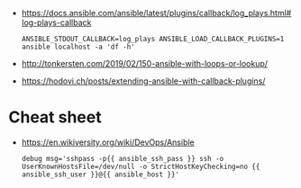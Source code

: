 - https://docs.ansible.com/ansible/latest/plugins/callback/log_plays.html#log-plays-callback
  : ANSIBLE_STDOUT_CALLBACK=log_plays ANSIBLE_LOAD_CALLBACK_PLUGINS=1 ansible localhost -a 'df -h'

- http://tonkersten.com/2019/02/150-ansible-with-loops-or-lookup/

    # - shell: find '/etc/letsencrypt/live' -type f
    #   register: files

    # - fetch: src='{{ item }}' dest='/tmp'
    #   loop: '{{ files.stdout_lines }}'


- https://hodovi.ch/posts/extending-ansible-with-callback-plugins/

* Cheat sheet
  - https://en.wikiversity.org/wiki/DevOps/Ansible
    : debug msg='sshpass -p{{ ansible_ssh_pass }} ssh -o UserKnownHostsFile=/dev/null -o StrictHostKeyChecking=no {{ ansible_ssh_user }}@{{ ansible_host }}'
